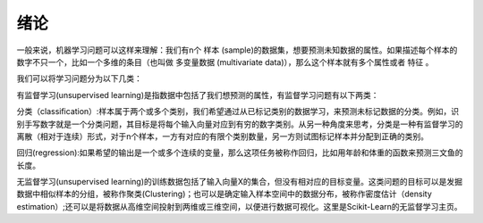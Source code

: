 绪论
================================

一般来说，机器学习问题可以这样来理解：我们有n个 样本 (sample)的数据集，想要预测未知数据的属性。如果描述每个样本的数字不只一个，比如一个多维的条目（也叫做 多变量数据 (multivariate data)），那么这个样本就有多个属性或者 特征 。

我们可以将学习问题分为以下几类：

有监督学习(unsupervised learning)是指数据中包括了我们想预测的属性，有监督学习问题有以下两类：

分类（classification）:样本属于两个或多个类别，我们希望通过从已标记类别的数据学习，来预测未标记数据的分类。例如，识别手写数字就是一个分类问题，其目标是将每个输入向量对应到有穷的数字类别。从另一种角度来思考，分类是一种有监督学习的离散（相对于连续）形式，对于n个样本，一方有对应的有限个类别数量，另一方则试图标记样本并分配到正确的类别。

回归(regression):如果希望的输出是一个或多个连续的变量，那么这项任务被称作回归，比如用年龄和体重的函数来预测三文鱼的长度。

无监督学习(unsupervised learning)的训练数据包括了输入向量X的集合，但没有相对应的目标变量。这类问题的目标可以是发掘数据中相似样本的分组，被称作聚类(Clustering)；也可以是确定输入样本空间中的数据分布，被称作密度估计（density estimation）;还可以是将数据从高维空间投射到两维或三维空间，以便进行数据可视化。这里是Scikit-Learn的无监督学习主页。
